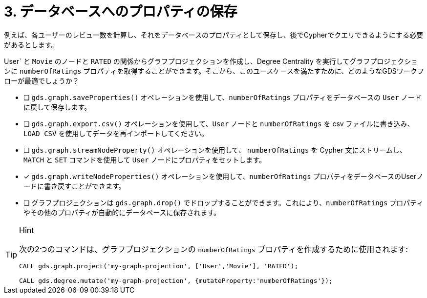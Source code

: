 :id: q3
[#{id}.question]
= 3. データベースへのプロパティの保存

例えば、各ユーザーのレビュー数を計算し、それをデータベースのプロパティとして保存し、後でCypherでクエリできるようにする必要があるとします。

User` と `Movie` のノードと `RATED` の関係からグラフプロジェクションを作成し、Degree Centrality を実行してグラフプロジェクションに `numberOfRatings` プロパティを取得することができます。そこから、このユースケースを満たすために、どのようなGDSワークフローが最適でしょうか？

* [ ] `gds.graph.saveProperties()` オペレーションを使用して、`numberOfRatings` プロパティをデータベースの `User` ノードに戻して保存します。
* [ ] `gds.graph.export.csv()` オペレーションを使用して、`User` ノードと `numberOfRatings` を csv ファイルに書き込み、`LOAD CSV` を使用してデータを再インポートしてください。
* [ ] `gds.graph.streamNodeProperty()` オペレーションを使用して、 `numberOfRatings` を Cypher 文にストリームし、 `MATCH` と `SET` コマンドを使用して `User` ノードにプロパティをセットします。
* [x] `gds.graph.writeNodeProperties()` オペレーションを使用して、`numberOfRatings` プロパティをデータベースのUserノードに書き戻すことができます。
* [ ] グラフプロジェクションは `gds.graph.drop()` でドロップすることができます。これにより、`numberOfRatings` プロパティやその他のプロパティが自動的にデータベースに保存されます。


[TIP,role=hint]
.Hint
====
次の2つのコマンドは、グラフプロジェクションの `numberOfRatings` プロパティを作成するために使用されます:

----
CALL gds.graph.project('my-graph-projection', ['User','Movie'], 'RATED');

CALL gds.degree.mutate('my-graph-projection', {mutateProperty:'numberOfRatings'});
----
====